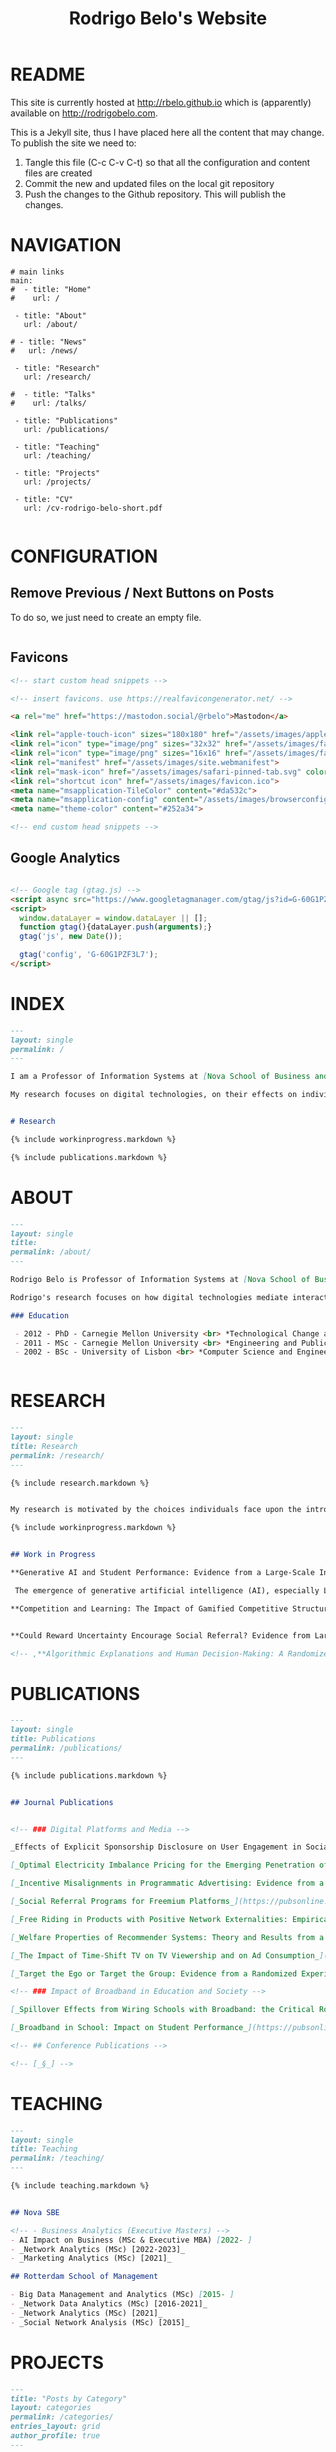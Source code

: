 #+TITLE: Rodrigo Belo's Website

* README

This site is currently hosted at http://rbelo.github.io which is (apparently) available on http://rodrigobelo.com.

This is a Jekyll site, thus I have placed here all the content that may change. To publish the site we need to:
 1. Tangle this file (C-c C-v C-t) so that all the configuration and content files are created
 2. Commit the new and updated files on the local git repository
 3. Push the changes to the Github repository. This will publish the changes.


* NAVIGATION

#+begin_src text :tangle _data/navigation.yml
# main links
main:
#  - title: "Home"
#    url: /

 - title: "About"
   url: /about/

# - title: "News"
#   url: /news/

 - title: "Research"
   url: /research/

#  - title: "Talks"
#    url: /talks/

 - title: "Publications"
   url: /publications/

 - title: "Teaching"
   url: /teaching/

 - title: "Projects"
   url: /projects/

 - title: "CV"
   url: /cv-rodrigo-belo-short.pdf

#+end_src

* CONFIGURATION

** Remove Previous / Next Buttons on Posts

To do so, we just need to create an empty file.

#+begin_src html :tangle _includes/post_pagination.html

#+end_src

** Favicons


#+begin_src html :tangle _includes/head/custom.html
<!-- start custom head snippets -->

<!-- insert favicons. use https://realfavicongenerator.net/ -->

<a rel="me" href="https://mastodon.social/@rbelo">Mastodon</a>

<link rel="apple-touch-icon" sizes="180x180" href="/assets/images/apple-touch-icon.png">
<link rel="icon" type="image/png" sizes="32x32" href="/assets/images/favicon-32x32.png">
<link rel="icon" type="image/png" sizes="16x16" href="/assets/images/favicon-16x16.png">
<link rel="manifest" href="/assets/images/site.webmanifest">
<link rel="mask-icon" href="/assets/images/safari-pinned-tab.svg" color="#ffffff">
<link rel="shortcut icon" href="/assets/images/favicon.ico">
<meta name="msapplication-TileColor" content="#da532c">
<meta name="msapplication-config" content="/assets/images/browserconfig.xml">
<meta name="theme-color" content="#252a34">

<!-- end custom head snippets -->
#+end_src

** Google Analytics

#+begin_src html :tangle _includes/head/custom.html

<!-- Google tag (gtag.js) -->
<script async src="https://www.googletagmanager.com/gtag/js?id=G-60G1PZF3L7"></script>
<script>
  window.dataLayer = window.dataLayer || [];
  function gtag(){dataLayer.push(arguments);}
  gtag('js', new Date());

  gtag('config', 'G-60G1PZF3L7');
</script>

#+end_src


* INDEX

#+begin_src markdown :tangle index.markdown
---
layout: single
permalink: /
---

I am a Professor of Information Systems at [Nova School of Business and Economics](http://novasbe.pt), Universidade Nova de Lisboa.

My research focuses on digital technologies, on their effects on individual behavior and interactions (e.g., in media consumption, online dating, and technology-mediated learning), and on the implications for firms, their industries, and society at large.


# Research

{% include workinprogress.markdown %}

{% include publications.markdown %}

#+end_src


* ABOUT

#+begin_src markdown :tangle _pages/about.markdown
---
layout: single
title:
permalink: /about/
---

Rodrigo Belo is Professor of Information Systems at [Nova School of Business and Economics](http://novasbe.pt), Universidade Nova de Lisboa.

Rodrigo's research focuses on how digital technologies mediate interactions among economic agents. His research interests include how digitization and AI technologies are changing how individuals interact and influence each other (e.g., in media consumption, online dating, and technology-mediated learning), and on the implications for firms, their industries, and society at large. His work has been published in top journals in the field such as Management Science, Marketing Science, and MIS Quarterly. Rodrigo has led and collaborated in multiple projects with established firms and startups in the online and telecommunications sectors. His engagements include the design and deployment of large-scale real world randomized experiments to assess the effectiveness of marketing campaigns and to optimize online user engagement.

### Education

 - 2012 - PhD - Carnegie Mellon University <br> *Technological Change and Entrepreneurship*
 - 2011 - MSc - Carnegie Mellon University <br> *Engineering and Public Policy*
 - 2002 - BSc - University of Lisbon <br> *Computer Science and Engineering*


#+end_src

* RESEARCH

#+begin_src markdown :tangle _pages/research.md
---
layout: single
title: Research
permalink: /research/
---

{% include research.markdown %}
#+end_src


#+begin_src markdown :tangle _includes/research.markdown

My research is motivated by the choices individuals face upon the introduction of new technologies and products and by the aggregate dynamics accruing from these disruptions. I am interested in the digitization process and in how its outcomes are shaping the ways individuals interact with technology and with each other. I am equally interested in the methods that aim at identifying causal effects, namely in randomized experiments. In particular, I am interested randomized experiments in networked environments, in which interactions among treatment units create additional challenges. I am also interested in the combination of randomized experiments with machine learning methods to identify heterogeneous treatment effects and to achieve optimal treatment assignment to each treatment unit.

{% include workinprogress.markdown %}

#+end_src

#+begin_src markdown :tangle _includes/workinprogress.markdown

## Work in Progress

,**Generative AI and Student Performance: Evidence from a Large-Scale Intervention in a Digital Business Course**, with Dimitrios Tsekouras

 The emergence of generative artificial intelligence (AI), especially Large Language Models (LLM) such as ChatGPT, has created the potential for disrupting established practices in multiple areas such as the labor market, healthcare, and education. In the context of education, the use of AI tools based on LLMs can transform the way students learn, with, e.g., the implementation of virtual tutors helping students understand new concepts or helping students draft essays and improve their writing skills. In this paper, we examine the impact of ChatGPT on student performance in the context of a large course on Digital Business at a European business school. We use data from two editions of the course. The first edition of the course was taught before the introduction of ChatGPT in November 2022, while for the second edition, the use of ChatGPT was made mandatory for the first essay and optional for the second. We assess the impact of the use of ChatGPT by comparing essay grades across the two cohorts of students. We find that the use of ChatGPT has a negative impact in all rubric attributes for the first essay, except for writing quality. For the second essay, the use of ChatGPT has a positive impact on writing quality but no impact on the other rubric attributes. We also find that weaker students benefit the most from the use of ChatGPT w.r.t. total grade, evidence, and relevance.

,**Competition and Learning: The Impact of Gamified Competitive Structures on User Engagement in the Educational Online Platforms**, with Agnieszka Kloc and Ting Li


,**Could Reward Uncertainty Encourage Social Referral? Evidence from Large-scale Field Experiments**, with Andy Tao Li and Ting Li

#+end_src

#+begin_src markdown
<!-- ,**Algorithmic Explanations and Human Decision-Making: A Randomized Field Experiment**, with Charles Wan and Leid Zejnilovic -->
#+end_src


* PUBLICATIONS

#+begin_src markdown :tangle _pages/publications.md
---
layout: single
title: Publications
permalink: /publications/
---

{% include publications.markdown %}
#+end_src

#+begin_src markdown :tangle _includes/publications.markdown

## Journal Publications


<!-- ### Digital Platforms and Media -->

_Effects of Explicit Sponsorship Disclosure on User Engagement in Social Media Influencer Marketing_, with Zike Cao, _MIS Quarterly (accepted)_. [_(preprint)_](https://osf.io/preprints/socarxiv/b8tsg/)

[_Optimal Electricity Imbalance Pricing for the Emerging Penetration of Renewable and Low-Cost Technologies_](https://pubsonline.informs.org/doi/10.1287/msom.2021.0555), with Yashar Ghiassi, Mohammed Reza and Derek Bunn, _Manufacturing and Service Operations Management_, 2023.

[_Incentive Misalignments in Programmatic Advertising: Evidence from a Randomized  Field Experiment_](https://pubsonline.informs.org/doi/10.1287/mnsc.2022.4438), with Thomas Frick and Rahul Telang, _Management Science_, 2023.

[_Social Referral Programs for Freemium Platforms_](https://pubsonline.informs.org/doi/10.1287/mnsc.2022.4301), with Ting Li, _Management Science_, 2022.

[_Free Riding in Products with Positive Network Externalities: Empirical Evidence from a Large Mobile Network_](https://misq.umn.edu/free-riding-in-products-with-positive-network-externalities-empirical-evidence-from-a-large-mobile-network.html), with Pedro Ferreira, _MIS Quarterly_, 2022. [_(preprint)_](https://osf.io/preprints/socarxiv/wz4k9/)

[_Welfare Properties of Recommender Systems: Theory and Results from a Randomized Experiment_](https://misq.umn.edu/welfare-properties-of-profit-maximizing-recommender-systems-theory-and-results-from-a-randomized-experiment.html), with Pedro Ferreira, Xiaochen Zang and Miguel Godinho de Matos, _MIS Quarterly_, 2021. [_(preprint)_](https://papers.ssrn.com/sol3/papers.cfm?abstract_id=2856794)

[_The Impact of Time-Shift TV on TV Viewership and on Ad Consumption_](https://pubsonline.informs.org/doi/10.1287/mnsc.2018.3084), with Miguel Godinho de Matos, Pedro Ferreira and Filipa Reis, _Management Science_, 2019.

[_Target the Ego or Target the Group: Evidence from a Randomized Experiment in Proactive Churn Management_](https://pubsonline.informs.org/doi/10.1287/mksc.2018.1099), with Miguel Godinho de Matos and Pedro Ferreira, _Marketing Science_, 2018.

<!-- ### Impact of Broadband in Education and Society -->

[_Spillover Effects from Wiring Schools with Broadband: the Critical Role of Children_](https://pubsonline.informs.org/doi/10.1287/mnsc.2015.2324), with Pedro Ferreira and Rahul Telang, _Management Science_, 2016.

[_Broadband in School: Impact on Student Performance_](https://pubsonline.informs.org/doi/10.1287/mnsc.2013.1770), with Pedro Ferreira and Rahul Telang, _Management Science_, 2014.

<!-- ## Conference Publications -->

<!-- [_§_] -->

#+end_src


* TEACHING


#+begin_src markdown :tangle _pages/teaching.md
---
layout: single
title: Teaching
permalink: /teaching/
---

{% include teaching.markdown %}
#+end_src

#+begin_src markdown :tangle _includes/teaching.markdown

## Nova SBE

<!-- - Business Analytics (Executive Masters) -->
- AI Impact on Business (MSc & Executive MBA) [2022- ]
- _Network Analytics (MSc) [2022-2023]_
- _Marketing Analytics (MSc) [2021]_

## Rotterdam School of Management

- Big Data Management and Analytics (MSc) [2015- ]
- _Network Data Analytics (MSc) [2016-2021]_
- _Network Analytics (MSc) [2021]_
- _Social Network Analysis (MSc) [2015]_

#+end_src

* PROJECTS

#+begin_src markdown :tangle _pages/category-archive.md
---
title: "Posts by Category"
layout: categories
permalink: /categories/
entries_layout: grid
author_profile: true
---
#+end_src

#+begin_src markdown :tangle _pages/project-archive.md
---
title: ""
permalink: /projects/
author_profile: true
---

# Software

<ul>
  {% for post in site.categories.software %}
    {% if post.url %}
        <li><a href="{{ post.url }}">{{ post.title }}</a></li>
    {% endif %}
  {% endfor %}
</ul>
#+end_src


** REGCOMBS

#+begin_src markdown :tangle software/_posts/2022-09-24-regcombs.md
---
title: "REGCOMBS: An R package to display regression results"
---

[REGCOMBS](https://github.com/rbelo/regcombs) (short for REGression COMBinationS) is an R package that runs and displays the results of different combinations of regressions without us having to explicitly detail everything. Think of it as a way to test multiple specifications and avoid verbosity.


#+end_src

** Fairness App

#+begin_src markdown :tangle software/_posts/2023-04-20-shiny-app-ai-impact-on-business.md
---
title: "Shiny App: AI Impact on Business-Exploring Prediction and Judgment"
---

I've developed a [Shiny App](https://rbelo.shinyapps.io/ai-business/) that explores the implications of the quality of a classifier. Features include:
  - ROC, cumulative response and Lift Curves
  - Benefit/Cost matrix and Profit curves
  - Discrimination and fairness analysis

#+end_src

** Kooledge

#+begin_src markdown :tangle software/_posts/2022-10-17-kooledge.md
---
title: "Kooledge"
---

[Kooledge](http://kooledge.com) (under construction) is an educational platform in which users learn about a topic by teaching it to their peers.



#+end_src


* NEWS

#+begin_src markdown :tangle _pages/news-archive.md
---
title: ""
permalink: /news/
author_profile: true
---
{% for post in site.categories.news %}

<div class="post-box">
  <div class="post-title">
    <a href="{{ post.url | prepend: site.baseurl }}">{{ post.title }}</a>
  </div>
  <span class="post-date">{{ post.date | date: "%b %-d, %Y" }}</span>
  <p class="post-excerpt">{{ post.excerpt }}</p>
</div>

{% endfor %}
#+end_src

#+begin_src markdown :tangle news/_posts/2023-04-23-wp-referral-uncertainty.md
---
title: "New Working Paper: Referral Uncertainty "
---

This is a new WP on something

#+end_src
